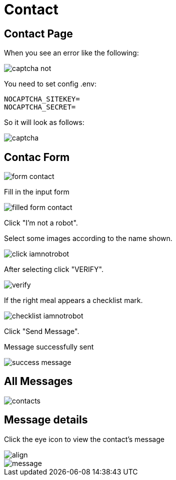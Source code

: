 = Contact

== Contact Page

When you see an error like the following:

image::captcha-not.png[align=center]

You need to set config .env:

    NOCAPTCHA_SITEKEY=
    NOCAPTCHA_SECRET=

So it will look as follows:

image::captcha.png[align=center]

== Contac Form

image::form-contact.png[align=center]

Fill in the input form

image::filled-form-contact.png[align=center]

Click "I'm not a robot".

Select some images according to the name shown.

image::click-iamnotrobot.png[align=center]

After selecting click "VERIFY".

image::verify.webp[align=center]

If the right meal appears a checklist mark.

image::checklist-iamnotrobot.png[align=center]

Click "Send Message".

Message successfully sent

image::success-message.png[align=center]

== All Messages

image::contacts.jpeg[align=center]

== Message details

Click the eye icon to view the contact's message

image::see-detail.png[align]

image::message.png[align=center]